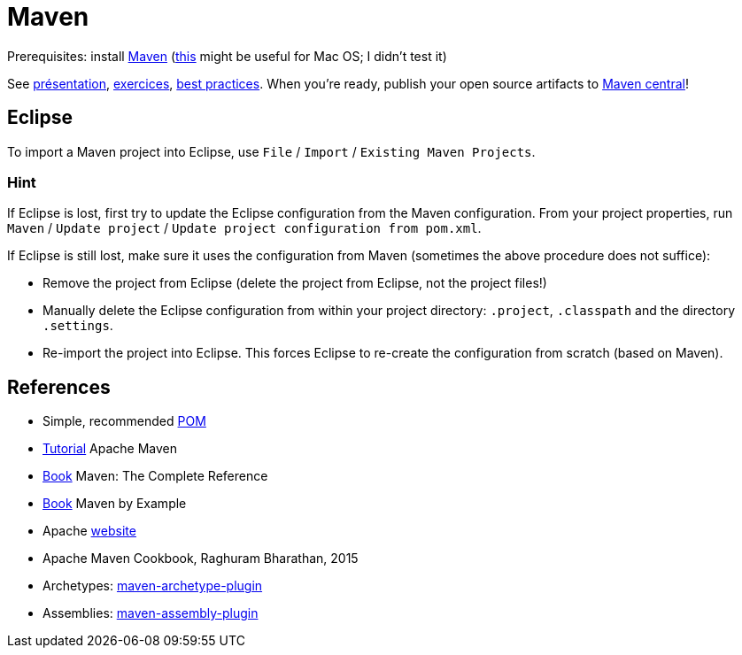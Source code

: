 = Maven

Prerequisites: install https://maven.apache.org/download.cgi[Maven] (https://stackoverflow.com/questions/8826881/maven-install-on-mac-os-x[this] might be useful for Mac OS; I didn’t test it)

See https://github.com/oliviercailloux/java-course/raw/master/Maven/Pr%C3%A9sentation/presentation.pdf[présentation], https://github.com/oliviercailloux/java-course/blob/master/Maven/Exercices.adoc[exercices], https://github.com/oliviercailloux/java-course/blob/master/Best%20practices/Maven.adoc[best practices]. When you’re ready, publish your open source artifacts to https://github.com/oliviercailloux/java-course/blob/master/Maven/Maven%20central.adoc[Maven central]!

== Eclipse
To import a Maven project into Eclipse, use `File` / `Import` / `Existing Maven Projects`.

=== Hint
If Eclipse is lost, first try to update the Eclipse configuration from the Maven configuration. From your project properties, run `Maven` / `Update project` / `Update project configuration from pom.xml`.

If Eclipse is still lost, make sure it uses the configuration from Maven (sometimes the above procedure does not suffice):

* Remove the project from Eclipse (delete the project from Eclipse, not the project files!)
* Manually delete the Eclipse configuration from within your project directory: `.project`, `.classpath` and the directory `.settings`.
* Re-import the project into Eclipse. This forces Eclipse to re-create the configuration from scratch (based on Maven).

== References
* Simple, recommended https://github.com/oliviercailloux/java-archetype/blob/master/src/main/resources/archetype-resources/pom.xml[POM]
* https://maven.apache.org/guides/getting-started/index.html[Tutorial] Apache Maven
* https://books.sonatype.com/mvnref-book/reference/index.html[Book] Maven: The Complete Reference
* https://books.sonatype.com/mvnex-book/reference/index.html[Book] Maven by Example
* Apache http://maven.apache.org/guides/[website]
* Apache Maven Cookbook, Raghuram Bharathan, 2015
* Archetypes: http://maven.apache.org/archetype/maven-archetype-plugin/usage.html[maven-archetype-plugin]
//* Packaging
* Assemblies: http://maven.apache.org/plugins/maven-assembly-plugin/[maven-assembly-plugin]
//== Refs
//* http://maven.apache.org/ref/current/maven-core/default-bindings.html#Plugin_bindings_for_jar_packaging

